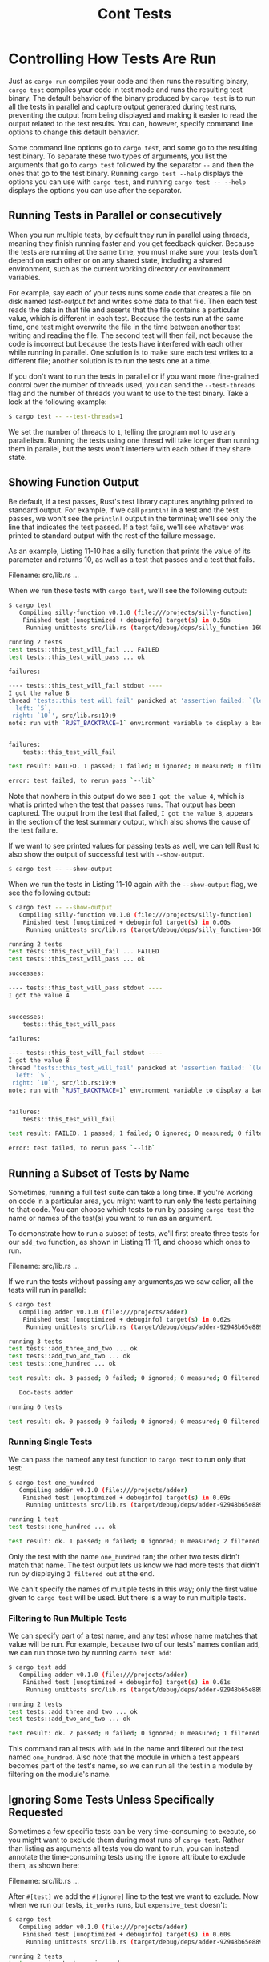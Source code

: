 #+title: Cont Tests

* Controlling How Tests Are Run
Just as ~cargo run~ compiles your code and then runs the resulting binary, ~cargo test~ compiles your code in test mode and runs the resulting test binary.
The default behavior of the binary produced by ~cargo test~ is to run all the tests in parallel and capture output generated during test runs, preventing the output from being displayed and making it easier to read the output related to the test results.
You can, however, specify command line options to change this default behavior.

Some command line options go to ~cargo test~, and some go to the resulting test binary.
To separate these two types of arguments, you list the arguments that go to ~cargo test~ followed by the separator ~--~ and then the ones that go to the test binary.
Running ~cargo test --help~ displays the options you can use with ~cargo test~, and running ~cargo test -- --help~ displays the options you can use after the separator.

** Running Tests in Parallel or consecutively
When you run multiple tests, by default they run in parallel using threads, meaning they finish running faster and you get feedback quicker.
Because the tests are running at the same time, you must make sure your tests don't depend on each other or on any shared state, including a shared environment, such as the current working directory or environment variables.

For example, say each of your tests runs some code that creates a file on disk named /test-output.txt/ and writes some data to that file.
Then each test reads the data in that file and asserts that the file contains a particular value, which is different in each test.
Because the tests run at the same time, one test might overwrite the file in the time between another test writing and reading the file.
The second test will then fail, not because the code is incorrect but because the tests have interfered with each other while running in parallel.
One solution is to make sure each test writes to a different file; another solution is to run the tests one at a time.

If you don't want to run the tests in parallel or if you want more fine-grained control over the number of threads used, you can send the ~--test-threads~ flag and the number of threads you want to use to the test binary.
Take a look at the following example:
#+begin_src bash
$ cargo test -- --test-threads=1
#+end_src

We set the number of threads to ~1~, telling the program not to use any parallelism.
Running the tests using one thread will take longer than running them in parallel, but the tests won't interfere with each other if they share state.

** Showing Function Output
Be default, if a test passes, Rust's test library captures anything printed to standard output.
For example, if we call ~println!~ in a test and the test passes, we won't see the ~println!~ output in the terminal; we'll see only the line that indicates the test passed.
If a test fails, we'll see whatever was printed to standard output with the rest of the failure message.

As an example, Listing 11-10 has a silly function that prints the value of its parameter and returns 10, as well as a test that passes and a test that fails.

Filename: src/lib.rs
...

When we run these tests with ~cargo test~, we'll see the following output:
#+begin_src bash
$ cargo test
   Compiling silly-function v0.1.0 (file:///projects/silly-function)
    Finished test [unoptimized + debuginfo] target(s) in 0.58s
     Running unittests src/lib.rs (target/debug/deps/silly_function-160869f38cff9166)

running 2 tests
test tests::this_test_will_fail ... FAILED
test tests::this_test_will_pass ... ok

failures:

---- tests::this_test_will_fail stdout ----
I got the value 8
thread 'tests::this_test_will_fail' panicked at 'assertion failed: `(left == right)`
  left: `5`,
 right: `10`', src/lib.rs:19:9
note: run with `RUST_BACKTRACE=1` environment variable to display a backtrace


failures:
    tests::this_test_will_fail

test result: FAILED. 1 passed; 1 failed; 0 ignored; 0 measured; 0 filtered out; finished in 0.00s

error: test failed, to rerun pass `--lib`
#+end_src

Note that nowhere in this output do we see ~I got the value 4~, which is what is printed when the test that passes runs.
That output has been captured.
The output from the test that failed, ~I got the value 8~, appears in the section of the test summary output, which also shows the cause of the test failure.

If we want to see printed values for passing tests as well, we can tell Rust to also show the output of successful test with ~--show-output~.
#+begin_src rust
$ cargo test -- --show-output
#+end_src

When we run the tests in Listing 11-10 again with the ~--show-output~ flag, we see the following output:
#+begin_src bash
$ cargo test -- --show-output
   Compiling silly-function v0.1.0 (file:///projects/silly-function)
    Finished test [unoptimized + debuginfo] target(s) in 0.60s
     Running unittests src/lib.rs (target/debug/deps/silly_function-160869f38cff9166)

running 2 tests
test tests::this_test_will_fail ... FAILED
test tests::this_test_will_pass ... ok

successes:

---- tests::this_test_will_pass stdout ----
I got the value 4


successes:
    tests::this_test_will_pass

failures:

---- tests::this_test_will_fail stdout ----
I got the value 8
thread 'tests::this_test_will_fail' panicked at 'assertion failed: `(left == right)`
  left: `5`,
 right: `10`', src/lib.rs:19:9
note: run with `RUST_BACKTRACE=1` environment variable to display a backtrace


failures:
    tests::this_test_will_fail

test result: FAILED. 1 passed; 1 failed; 0 ignored; 0 measured; 0 filtered out; finished in 0.00s

error: test failed, to rerun pass `--lib`
#+end_src

** Running a Subset of Tests by Name
Sometimes, running a full test suite can take a long time.
If you're working on code in a particular area, you might want to run only the tests pertaining to that code.
You can choose which tests to run by passing ~cargo test~ the name or names of the test(s) you want to run as an argument.

To demonstrate how to run a subset of tests, we'll first create three tests for our ~add_two~ function, as shown in Listing 11-11, and choose which ones to run.

Filename: src/lib.rs
...

If we run the tests without passing any arguments,as we saw ealier, all the tests will run in parallel:
#+begin_src bash
$ cargo test
   Compiling adder v0.1.0 (file:///projects/adder)
    Finished test [unoptimized + debuginfo] target(s) in 0.62s
     Running unittests src/lib.rs (target/debug/deps/adder-92948b65e88960b4)

running 3 tests
test tests::add_three_and_two ... ok
test tests::add_two_and_two ... ok
test tests::one_hundred ... ok

test result: ok. 3 passed; 0 failed; 0 ignored; 0 measured; 0 filtered out; finished in 0.00s

   Doc-tests adder

running 0 tests

test result: ok. 0 passed; 0 failed; 0 ignored; 0 measured; 0 filtered out; finished in 0.00s
#+end_src

*** Running Single Tests
We can pass the nameof any test function to ~cargo test~ to run only that test:
#+begin_src bash
$ cargo test one_hundred
   Compiling adder v0.1.0 (file:///projects/adder)
    Finished test [unoptimized + debuginfo] target(s) in 0.69s
     Running unittests src/lib.rs (target/debug/deps/adder-92948b65e88960b4)

running 1 test
test tests::one_hundred ... ok

test result: ok. 1 passed; 0 failed; 0 ignored; 0 measured; 2 filtered out; finished in 0.00s
#+end_src

Only the test with the name ~one_hundred~ ran; the other two tests didn't match that name.
The test output lets us know we had more tests that didn't run by displaying ~2 filtered out~ at the end.

We can't specify the names of multiple tests in this way; only the first value given to ~cargo test~ will be used.
But there is a way to run multiple tests.

*** Filtering to Run Multiple Tests
We can specify part of a test name, and any test whose name matches that value will be run.
For example, because two of our tests' names contian ~add~, we can run those two by running ~carto test add~:
#+begin_src bash
$ cargo test add
   Compiling adder v0.1.0 (file:///projects/adder)
    Finished test [unoptimized + debuginfo] target(s) in 0.61s
     Running unittests src/lib.rs (target/debug/deps/adder-92948b65e88960b4)

running 2 tests
test tests::add_three_and_two ... ok
test tests::add_two_and_two ... ok

test result: ok. 2 passed; 0 failed; 0 ignored; 0 measured; 1 filtered out; finished in 0.00s
#+end_src

This command ran al tests with ~add~ in the name and filtered out the test named ~one_hundred~.
Also note that the module in which a test appears becomes part of the test's name, so we can run all the test in a module by filtering on the module's name.

** Ignoring Some Tests Unless Specifically Requested
Sometimes a few specific tests can be very time-consuming to execute, so you might want to exclude them during most runs of ~cargo test~.
Rather than listing as arguments all tests you do want to run, you can instead annotate the time-consuming tests using the ~ignore~ attribute to exclude them, as shown here:

Filename: src/lib.rs
...

After ~#[test]~ we add the ~#[ignore]~ line to the test we want to exclude.
Now when we run our tests, ~it_works~ runs, but ~expensive_test~ doesn't:
#+begin_src bash
$ cargo test
   Compiling adder v0.1.0 (file:///projects/adder)
    Finished test [unoptimized + debuginfo] target(s) in 0.60s
     Running unittests src/lib.rs (target/debug/deps/adder-92948b65e88960b4)

running 2 tests
test expensive_test ... ignored
test it_works ... ok

test result: ok. 1 passed; 0 failed; 1 ignored; 0 measured; 0 filtered out; finished in 0.00s

   Doc-tests adder

running 0 tests

test result: ok. 0 passed; 0 failed; 0 ignored; 0 measured; 0 filtered out; finished in 0.00s
#+end_src

The ~expensive_test~ function is listed as ~ignored~.
If we want to run only the ignored tests, we can use ~cargo test -- --ignored~:
#+begin_src bash
$ cargo test -- --ignored
   Compiling adder v0.1.0 (file:///projects/adder)
    Finished test [unoptimized + debuginfo] target(s) in 0.61s
     Running unittests src/lib.rs (target/debug/deps/adder-92948b65e88960b4)

running 1 test
test expensive_test ... ok

test result: ok. 1 passed; 0 failed; 0 ignored; 0 measured; 1 filtered out; finished in 0.00s

   Doc-tests adder

running 0 tests

test result: ok. 0 passed; 0 failed; 0 ignored; 0 measured; 0 filtered out; finished in 0.00s
#+end_src

By controlling which tests run, you can make sure your ~cargo test~ results will be fast.
When you're at a point where it makes sense to check the results of the ~ignored~ tests and you have time to wait for the results, you can run ~cargo test -- --ignored~ instead.
If you want to run all tests whether they're ignored or not, you can run ~cargo test -- --include-ignored~.
